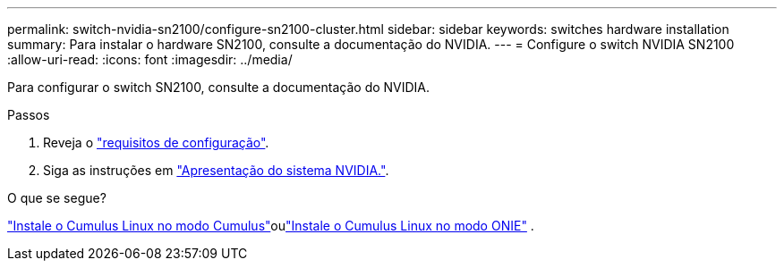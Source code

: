 ---
permalink: switch-nvidia-sn2100/configure-sn2100-cluster.html 
sidebar: sidebar 
keywords: switches hardware installation 
summary: Para instalar o hardware SN2100, consulte a documentação do NVIDIA. 
---
= Configure o switch NVIDIA SN2100
:allow-uri-read: 
:icons: font
:imagesdir: ../media/


[role="lead"]
Para configurar o switch SN2100, consulte a documentação do NVIDIA.

.Passos
. Reveja o link:configure-reqs-sn2100-cluster.html["requisitos de configuração"].
. Siga as instruções em https://docs.nvidia.com/networking/display/sn2000pub/System+Bring-Up["Apresentação do sistema NVIDIA."^].


.O que se segue?
link:install-cumulus-mode-sn2100-cluster.html["Instale o Cumulus Linux no modo Cumulus"]oulink:install-onie-mode-sn2100-cluster.html["Instale o Cumulus Linux no modo ONIE"] .
